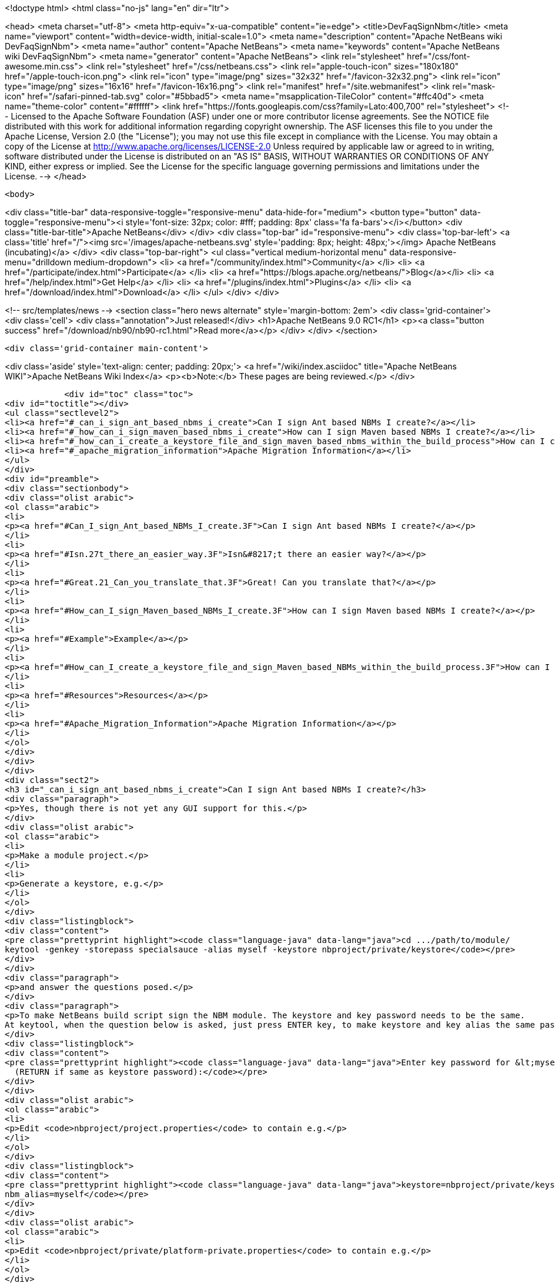

<!doctype html>
<html class="no-js" lang="en" dir="ltr">
    
<head>
    <meta charset="utf-8">
    <meta http-equiv="x-ua-compatible" content="ie=edge">
    <title>DevFaqSignNbm</title>
    <meta name="viewport" content="width=device-width, initial-scale=1.0">
    <meta name="description" content="Apache NetBeans wiki DevFaqSignNbm">
    <meta name="author" content="Apache NetBeans">
    <meta name="keywords" content="Apache NetBeans wiki DevFaqSignNbm">
    <meta name="generator" content="Apache NetBeans">
    <link rel="stylesheet" href="/css/font-awesome.min.css">
    <link rel="stylesheet" href="/css/netbeans.css">
    <link rel="apple-touch-icon" sizes="180x180" href="/apple-touch-icon.png">
    <link rel="icon" type="image/png" sizes="32x32" href="/favicon-32x32.png">
    <link rel="icon" type="image/png" sizes="16x16" href="/favicon-16x16.png">
    <link rel="manifest" href="/site.webmanifest">
    <link rel="mask-icon" href="/safari-pinned-tab.svg" color="#5bbad5">
    <meta name="msapplication-TileColor" content="#ffc40d">
    <meta name="theme-color" content="#ffffff">
    <link href="https://fonts.googleapis.com/css?family=Lato:400,700" rel="stylesheet"> 
    <!--
        Licensed to the Apache Software Foundation (ASF) under one
        or more contributor license agreements.  See the NOTICE file
        distributed with this work for additional information
        regarding copyright ownership.  The ASF licenses this file
        to you under the Apache License, Version 2.0 (the
        "License"); you may not use this file except in compliance
        with the License.  You may obtain a copy of the License at
        http://www.apache.org/licenses/LICENSE-2.0
        Unless required by applicable law or agreed to in writing,
        software distributed under the License is distributed on an
        "AS IS" BASIS, WITHOUT WARRANTIES OR CONDITIONS OF ANY
        KIND, either express or implied.  See the License for the
        specific language governing permissions and limitations
        under the License.
    -->
</head>


    <body>
        

<div class="title-bar" data-responsive-toggle="responsive-menu" data-hide-for="medium">
    <button type="button" data-toggle="responsive-menu"><i style='font-size: 32px; color: #fff; padding: 8px' class='fa fa-bars'></i></button>
    <div class="title-bar-title">Apache NetBeans</div>
</div>
<div class="top-bar" id="responsive-menu">
    <div class='top-bar-left'>
        <a class='title' href="/"><img src='/images/apache-netbeans.svg' style='padding: 8px; height: 48px;'></img> Apache NetBeans (incubating)</a>
    </div>
    <div class="top-bar-right">
        <ul class="vertical medium-horizontal menu" data-responsive-menu="drilldown medium-dropdown">
            <li> <a href="/community/index.html">Community</a> </li>
            <li> <a href="/participate/index.html">Participate</a> </li>
            <li> <a href="https://blogs.apache.org/netbeans/">Blog</a></li>
            <li> <a href="/help/index.html">Get Help</a> </li>
            <li> <a href="/plugins/index.html">Plugins</a> </li>
            <li> <a href="/download/index.html">Download</a> </li>
        </ul>
    </div>
</div>


        
<!-- src/templates/news -->
<section class="hero news alternate" style='margin-bottom: 2em'>
    <div class='grid-container'>
        <div class='cell'>
            <div class="annotation">Just released!</div>
            <h1>Apache NetBeans 9.0 RC1</h1>
            <p><a class="button success" href="/download/nb90/nb90-rc1.html">Read more</a></p>
        </div>
    </div>
</section>

        <div class='grid-container main-content'>
            
<div class='aside' style='text-align: center; padding: 20px;'>
    <a href="/wiki/index.asciidoc" title="Apache NetBeans WIKI">Apache NetBeans Wiki Index</a>
    <p><b>Note:</b> These pages are being reviewed.</p>
</div>

            <div id="toc" class="toc">
<div id="toctitle"></div>
<ul class="sectlevel2">
<li><a href="#_can_i_sign_ant_based_nbms_i_create">Can I sign Ant based NBMs I create?</a></li>
<li><a href="#_how_can_i_sign_maven_based_nbms_i_create">How can I sign Maven based NBMs I create?</a></li>
<li><a href="#_how_can_i_create_a_keystore_file_and_sign_maven_based_nbms_within_the_build_process">How can I create a keystore file and sign Maven based NBMs within the build process?</a></li>
<li><a href="#_apache_migration_information">Apache Migration Information</a></li>
</ul>
</div>
<div id="preamble">
<div class="sectionbody">
<div class="olist arabic">
<ol class="arabic">
<li>
<p><a href="#Can_I_sign_Ant_based_NBMs_I_create.3F">Can I sign Ant based NBMs I create?</a></p>
</li>
<li>
<p><a href="#Isn.27t_there_an_easier_way.3F">Isn&#8217;t there an easier way?</a></p>
</li>
<li>
<p><a href="#Great.21_Can_you_translate_that.3F">Great! Can you translate that?</a></p>
</li>
<li>
<p><a href="#How_can_I_sign_Maven_based_NBMs_I_create.3F">How can I sign Maven based NBMs I create?</a></p>
</li>
<li>
<p><a href="#Example">Example</a></p>
</li>
<li>
<p><a href="#How_can_I_create_a_keystore_file_and_sign_Maven_based_NBMs_within_the_build_process.3F">How can I create a keystore file and sign Maven based NBMs within the build process?</a></p>
</li>
<li>
<p><a href="#Resources">Resources</a></p>
</li>
<li>
<p><a href="#Apache_Migration_Information">Apache Migration Information</a></p>
</li>
</ol>
</div>
</div>
</div>
<div class="sect2">
<h3 id="_can_i_sign_ant_based_nbms_i_create">Can I sign Ant based NBMs I create?</h3>
<div class="paragraph">
<p>Yes, though there is not yet any GUI support for this.</p>
</div>
<div class="olist arabic">
<ol class="arabic">
<li>
<p>Make a module project.</p>
</li>
<li>
<p>Generate a keystore, e.g.</p>
</li>
</ol>
</div>
<div class="listingblock">
<div class="content">
<pre class="prettyprint highlight"><code class="language-java" data-lang="java">cd .../path/to/module/
keytool -genkey -storepass specialsauce -alias myself -keystore nbproject/private/keystore</code></pre>
</div>
</div>
<div class="paragraph">
<p>and answer the questions posed.</p>
</div>
<div class="paragraph">
<p>To make NetBeans build script sign the NBM module. The keystore and key password needs to be the same.
At keytool, when the question below is asked, just press ENTER key, to make keystore and key alias the same password.</p>
</div>
<div class="listingblock">
<div class="content">
<pre class="prettyprint highlight"><code class="language-java" data-lang="java">Enter key password for &lt;myself&gt;
  (RETURN if same as keystore password):</code></pre>
</div>
</div>
<div class="olist arabic">
<ol class="arabic">
<li>
<p>Edit <code>nbproject/project.properties</code> to contain e.g.</p>
</li>
</ol>
</div>
<div class="listingblock">
<div class="content">
<pre class="prettyprint highlight"><code class="language-java" data-lang="java">keystore=nbproject/private/keystore
nbm_alias=myself</code></pre>
</div>
</div>
<div class="olist arabic">
<ol class="arabic">
<li>
<p>Edit <code>nbproject/private/platform-private.properties</code> to contain e.g.</p>
</li>
</ol>
</div>
<div class="listingblock">
<div class="content">
<pre class="prettyprint highlight"><code class="language-java" data-lang="java">storepass=specialsauce</code></pre>
</div>
</div>
<div class="paragraph">
<p>You could also pass <code>-Dstorepass=specialsauce</code> on the command line.
If you specify a keystore but <code>${storepass}</code> is undefined, you will be prompted for the password during the build.</p>
</div>
<div class="olist arabic">
<ol class="arabic">
<li>
<p>Build the NBM for the module. (Context menu of the project.) It should be signed.</p>
</li>
<li>
<p>Try installing the NBM. (Expand <code>build</code> folder in <strong>Files</strong> view and double-click it.) It will not be trusted initially (and so the checkbox to really install it will initially be unchecked), since NetBeans does not know about your signature. But you can click <strong>View Certificate</strong> to examine the certificate. If you allow installation of this module, NetBeans will remember you approved this certificate and it will not ask you for confirmation next time.</p>
</li>
</ol>
</div>
<div class="paragraph">
<p>Some notes:</p>
</div>
<div class="olist arabic">
<ol class="arabic">
<li>
<p>You can probably get a root-authorized certificate from VeriSign or the like, and the Auto Update wizard should treat this as more trusted. Not yet investigated (please update this FAQ entry if you experiment with this).</p>
</li>
<li>
<p>Keeping the keystore and its password in the <code>private</code> dir ensures that you will not accidentally commit either to source repository or include it in a source ZIP made with the Project Packager module. It may be safe to put the keystore in a shared directory (e.g. <code>nbproject</code>) if you are sure that the storepass is too hard to guess.</p>
</li>
</ol>
</div>
<div class="sect3">
<h4 id="_isn_t_there_an_easier_way">Isn&#8217;t there an easier way?</h4>
<div class="paragraph">
<p>Of course. Based on the above notes this script has been contributed by our community. Just put this in your suite&#8217;s build.xml file:</p>
</div>
<div class="listingblock">
<div class="content">
<pre class="prettyprint highlight"><code class="language-xml" data-lang="xml">    &lt;target name="-init" depends="suite.-init,init-netbeans,init-hudson"&gt;
        &lt;!--Create/Update keystore--&gt;
        &lt;delete file="${keystore.location}${keystore.name}"/&gt;
        &lt;mkdir dir="${keystore.location}"/&gt;
        &lt;genkey alias="${keystore.alias}" storepass="${keystore.password}"
        dname="${keystore.dname}"
        keystore="${keystore.location}${keystore.name}"/&gt;
        &lt;!--Update keystore info in projects--&gt;
        &lt;antcall target="update-keystore-info"/&gt;
    &lt;/target&gt;

    &lt;target name="update-keystore-info"&gt;
        &lt;for list="${modules}" delimiter=":" param="cur" trim="true"&gt;
            &lt;sequential&gt;
                &lt;mkdir dir="@{cur}/nbproject/"/&gt;
                &lt;!--Place the information in the properties file--&gt;
                &lt;propertyfile file="@{cur}/nbproject/project.properties"&gt;
                    &lt;entry  key="keystore" value="../${keystore.location}${keystore.name}"/&gt;
                    &lt;entry  key="nbm_alias" value="${keystore.alias}"/&gt;
                &lt;/propertyfile&gt;
                &lt;mkdir dir="@{cur}/nbproject/private/"/&gt;
                &lt;!--Place the password in the private properties file--&gt;
                &lt;propertyfile file="@{cur}/nbproject/private/platform-private.properties"&gt;
                    &lt;entry  key="storepass" value="${keystore.password}"/&gt;
                &lt;/propertyfile&gt;
            &lt;/sequential&gt;
        &lt;/for&gt;
&lt;/target&gt;</code></pre>
</div>
</div>
<div class="paragraph">
<p>The script use ant-contrib library so make sure to have it available.</p>
</div>
<div class="paragraph">
<p>You can import it using one of the following:</p>
</div>
<div class="olist arabic">
<ol class="arabic">
<li>
<p>If the ant-contrib-x.jar is in ant directory:</p>
</li>
</ol>
</div>
<div class="listingblock">
<div class="content">
<pre class="prettyprint highlight"><code class="language-xml" data-lang="xml">&lt;taskdef resource="net/sf/antcontrib/antcontrib.properties"/&gt;</code></pre>
</div>
</div>
<div class="olist arabic">
<ol class="arabic">
<li>
<p>Otherwise:</p>
</li>
</ol>
</div>
<div class="listingblock">
<div class="content">
<pre class="prettyprint highlight"><code class="language-xml" data-lang="xml">        &lt;taskdef resource="net/sf/antcontrib/antcontrib.properties"&gt;
            &lt;classpath&gt;
                &lt;pathelement location="path/to/ant-contribx.jar"/&gt;
            &lt;/classpath&gt;
        &lt;/taskdef&gt;</code></pre>
</div>
</div>
<div class="paragraph">
<p>Also you&#8217;ll need this values defined in your suite&#8217;s project.properties file:</p>
</div>
<div class="listingblock">
<div class="content">
<pre class="prettyprint highlight"><code class="language-java" data-lang="java">keystore.dname=CN=x, OU=x, O=x, C=x
keystore.location=x/
keystore.name=x
keystore.alias=x
keystore.password=x</code></pre>
</div>
</div>
<div class="paragraph">
<p>Just replace x with the desired value.</p>
</div>
</div>
<div class="sect3">
<h4 id="_great_can_you_translate_that">Great! Can you translate that?</h4>
<div class="paragraph">
<p>Ok, here&#8217;s a summary:</p>
</div>
<div class="olist arabic">
<ol class="arabic">
<li>
<p>Create a keystore with genkey task.</p>
</li>
<li>
<p>Using the defined module list (${modules} this is defined by the IDE itself) go to all your modules and add the keystore location and alias information in its <code>nbproject/private/platform-private.properties</code> file.</p>
</li>
<li>
<p>Call Netbeans build task so everything keeps going.</p>
</li>
</ol>
</div>
<div class="paragraph">
<p>Enjoy!</p>
</div>
<div class="paragraph">
<p>&lt;hr/&gt;
NOTE: If you get an warning about your plugins not being trusted (and you&#8217;re using self-signed certificates), you need to create and register your own
implementation of <code>org.netbeans.spi.autoupdate.KeyStoreProvider</code> which provides access to a truststore into which your self-signed certificate has been imported as a trusted entry.  In other words, the keystore (private key) is used at compile time to sign the NBM file, while the truststore (created by exporting the key from the keystore, then importing it into a new store to mark it trusted) is needed at runtime to validate the signature).  All of this may not be necessary if you are signing with a certificate issued by a well-known CA.</p>
</div>
<div class="paragraph">
<p>Applies to: NetBeans 6.8 and above</p>
</div>
</div>
</div>
<div class="sect2">
<h3 id="_how_can_i_sign_maven_based_nbms_i_create">How can I sign Maven based NBMs I create?</h3>
<div class="paragraph">
<p>Yes. <a href="https://github.com/mojohaus/nbm-maven-plugin">nbm-maven-plugin</a> will sign your NBM files if you set keystore, alias and password parameters correctly.</p>
</div>
<div class="sect3">
<h4 id="_example">Example</h4>
<div class="olist arabic">
<ol class="arabic">
<li>
<p>Create a keystore (see the instructions above)</p>
</li>
<li>
<p>Save the keystore file into a directory like <code>nbproject/private</code>. Make sure that it will not get committed to VCS like git/svn/hg! Or save it outside of the project. It depends on your preference.</p>
</li>
<li>
<p>Update the <code>nbm-maven-plugin</code>-configuration in the pom.xml like this
`</p>
</li>
</ol>
</div>
<div class="listingblock">
<div class="content">
<pre class="prettyprint highlight"><code class="language-xml" data-lang="xml">           &lt;plugin&gt;
               &lt;groupId&gt;org.codehaus.mojo&lt;/groupId&gt;
               &lt;artifactId&gt;nbm-maven-plugin&lt;/artifactId&gt;
               &lt;version&gt;3.11.1&lt;/version&gt;
               &lt;extensions&gt;true&lt;/extensions&gt;
               &lt;configuration&gt;
                   &lt;!-- keep it for backwards compatibility to previous versions--&gt;
                 &lt;codeNameBase&gt;com.johndoe.netbeans.myplugin&lt;/codeNameBase&gt;
                   &lt;author&gt;JohnDoe (john.doe@mail.foo)&lt;/author&gt;
                   &lt;homePageUrl&gt;link:https://github.com/johndoe/myplugin[https://github.com/johndoe/myplugin]&lt;/homePageUrl&gt;
                   &lt;!-- keystore: only required, if you don't want to pass the path to the keystore file via cmdline--&gt;
                   &lt;keystore&gt;nbproject/private/keystore&lt;/keystore&gt;
                   &lt;keystorealias&gt;myself&lt;/keystorealias&gt;
                   &lt;licenseName&gt;Apache 2.0&lt;/licenseName&gt;
                   &lt;licenseFile&gt;LICENSE-2.0.txt&lt;/licenseFile&gt;
               &lt;/configuration&gt;
           &lt;/plugin&gt;</code></pre>
</div>
</div>
<div class="paragraph">
<p>`
Update the codeNameBase, keystore and other properties to your needs.</p>
</div>
<div class="paragraph">
<p>More details about configuring the plugin can be found at the offical plugin page [2]</p>
</div>
<div class="olist arabic">
<ol class="arabic">
<li>
<p>Call <code>mvn clean package nbm:nbm -Dkeystorepass=yourpassword</code> to build a signed nbm.OR</p>
</li>
</ol>
</div>
<div class="paragraph">
<p>Call <code>mvn clean package nbm:nbm -Dkeystorepass=yourpassword -Dkeystore=/path/to/the/keystore.file</code>, if you want to reference the keystore manually. For more options see [3]</p>
</div>
</div>
</div>
<div class="sect2">
<h3 id="_how_can_i_create_a_keystore_file_and_sign_maven_based_nbms_within_the_build_process">How can I create a keystore file and sign Maven based NBMs within the build process?</h3>
<div class="paragraph">
<p>See that example at
<a href="https://github.com/born2snipe/netbean-plugin-parent/blob/master/pom.xml">https://github.com/born2snipe/netbean-plugin-parent/blob/master/pom.xml</a>
to generate a key file via the keytool-maven-plugin.</p>
</div>
<div class="sect3">
<h4 id="_resources">Resources</h4>

</div>
</div>
<div class="sect2">
<h3 id="_apache_migration_information">Apache Migration Information</h3>
<div class="paragraph">
<p>The content in this page was kindly donated by Oracle Corp. to the
Apache Software Foundation.</p>
</div>
<div class="paragraph">
<p>This page was exported from <a href="http://wiki.netbeans.org/DevFaqSignNbm">http://wiki.netbeans.org/DevFaqSignNbm</a> ,
that was last modified by NetBeans user Markiewb
on 2017-06-10T19:35:58Z.</p>
</div>
<div class="paragraph">
<p><strong>NOTE:</strong> This document was automatically converted to the AsciiDoc format on 2018-02-07, and needs to be reviewed.</p>
</div>
</div>
            
<section class='tools'>
    <ul class="menu align-center">
        <li><a title="Facebook" href="https://www.facebook.com/NetBeans"><i class="fa fa-md fa-facebook"></i></a></li>
        <li><a title="Twitter" href="https://twitter.com/netbeans"><i class="fa fa-md fa-twitter"></i></a></li>
        <li><a title="Github" href="https://github.com/apache/incubator-netbeans"><i class="fa fa-md fa-github"></i></a></li>
        <li><a title="YouTube" href="https://www.youtube.com/user/netbeansvideos"><i class="fa fa-md fa-youtube"></i></a></li>
        <li><a title="Slack" href="https://netbeans.signup.team/"><i class="fa fa-md fa-slack"></i></a></li>
        <li><a title="JIRA" href="https://issues.apache.org/jira/projects/NETBEANS/summary"><i class="fa fa-mf fa-bug"></i></a></li>
    </ul>
    <ul class="menu align-center">
        
        <li><a href="https://github.com/apache/incubator-netbeans-website/blob/master/netbeans.apache.org/src/content/wiki/DevFaqSignNbm.asciidoc" title="See this page in github"><i class="fa fa-md fa-edit"></i> See this page in github.</a></li>
    </ul>
</section>

        </div>
        

<div class='grid-container incubator-area' style='margin-top: 64px'>
    <div class='grid-x grid-padding-x'>
        <div class='large-auto cell text-center'>
            <a href="https://www.apache.org/">
                <img style="width: 320px" title="Apache Software Foundation" src="/images/asf_logo_wide.svg" />
            </a>
        </div>
        <div class='large-auto cell text-center'>
            <a href="https://www.apache.org/events/current-event.html">
               <img style="width:234px; height: 60px;" title="Apache Software Foundation current event" src="https://www.apache.org/events/current-event-234x60.png"/>
            </a>
        </div>
    </div>
</div>
<footer>
    <div class="grid-container">
        <div class="grid-x grid-padding-x">
            <div class="large-auto cell">
                
                <h1>About</h1>
                <ul>
                    <li><a href="https://www.apache.org/foundation/thanks.html">Thanks</a></li>
                    <li><a href="https://www.apache.org/foundation/sponsorship.html">Sponsorship</a></li>
                    <li><a href="https://www.apache.org/security/">Security</a></li>
                    <li><a href="https://incubator.apache.org/projects/netbeans.html">Incubation Status</a></li>
                </ul>
            </div>
            <div class="large-auto cell">
                <h1><a href="/community/index.html">Community</a></h1>
                <ul>
                    <li><a href="/community/mailing-lists.html">Mailing lists</a></li>
                    <li><a href="/community/committer.html">Becoming a committer</a></li>
                    <li><a href="/community/events.html">NetBeans Events</a></li>
                    <li><a href="https://www.apache.org/events/current-event.html">Apache Events</a></li>
                    <li><a href="/community/who.html">Who is who</a></li>
                </ul>
            </div>
            <div class="large-auto cell">
                <h1><a href="/participate/index.html">Participate</a></h1>
                <ul>
                    <li><a href="/participate/submit-pr.html">Submitting Pull Requests</a></li>
                    <li><a href="/participate/report-issue.html">Reporting Issues</a></li>
                    <li><a href="/participate/netcat.html">NetCAT - Community Acceptance Testing</a></li>
                    <li><a href="/participate/index.html#documentation">Improving the documentation</a></li>
                </ul>
            </div>
            <div class="large-auto cell">
                <h1><a href="/help/index.html">Get Help</a></h1>
                <ul>
                    <li><a href="/help/index.html#documentation">Documentation</a></li>
                    <li><a href="/wiki/index.asciidoc">Wiki</a></li>
                    <li><a href="/help/index.html#support">Community Support</a></li>
                    <li><a href="/help/commercial-support.html">Commercial Support</a></li>
                </ul>
            </div>
            <div class="large-auto cell">
                <h1><a href="/download/index.html">Download</a></h1>
                <ul>
                    <li><a href="/download/index.html#releases">Releases</a></li>
                    <ul>
                        <li><a href="/download/nb90/nb90-beta.html">Apache NetBeans 9.0 (beta)</a></li>
                        <li><a href="/download/nb90/nb90-rc1.html">Apache NetBeans 9.0 (RC1)</a></li>
                    </ul>
                    <li><a href="/plugins/index.html">Plugins</a></li>
                    <li><a href="/download/index.html#source">Building from source</a></li>
                    <li><a href="/download/index.html#previous">Previous releases</a></li>
                </ul>
            </div>
        </div>
    </div>
</footer>
<div class='footer-disclaimer'>
    <div class="footer-disclaimer-content">
        <p>Copyright &copy; 2017-2018 <a href="https://www.apache.org">The Apache Software Foundation</a>.</p>
        <p>Licensed under the Apache <a href="https://www.apache.org/licenses/">license</a>, version 2.0</p>
        <p><a href="https://incubator.apache.org/" alt="Apache Incubator"><img src='/images/incubator_feather_egg_logo_bw_crop.png' title='Apache Incubator'></img></a></p>
        <div style='max-width: 40em; margin: 0 auto'>
            <p>Apache NetBeans is an effort undergoing incubation at The Apache Software Foundation (ASF), sponsored by the Apache Incubator. Incubation is required of all newly accepted projects until a further review indicates that the infrastructure, communications, and decision making process have stabilized in a manner consistent with other successful ASF projects. While incubation status is not necessarily a reflection of the completeness or stability of the code, it does indicate that the project has yet to be fully endorsed by the ASF.</p>
            <p>Apache Incubator, Apache, the Apache feather logo, the Apache NetBeans logo, and the Apache Incubator project logo are trademarks of <a href="https://www.apache.org">The Apache Software Foundation</a>.</p>
            <p>Oracle and Java are registered trademarks of Oracle and/or its affiliates.</p>
        </div>
        
    </div>
</div>


        <script src="/js/vendor/jquery-3.2.1.min.js"></script>
        <script src="/js/vendor/what-input.js"></script>
        <script src="/js/vendor/foundation.min.js"></script>
        <script src="/js/netbeans.js"></script>
        <script src="/js/vendor/jquery.colorbox-min.js"></script>
        <script src="https://cdn.rawgit.com/google/code-prettify/master/loader/run_prettify.js"></script>
        <script>
            
            $(function(){ $(document).foundation(); });
        </script>
    </body>
</html>
